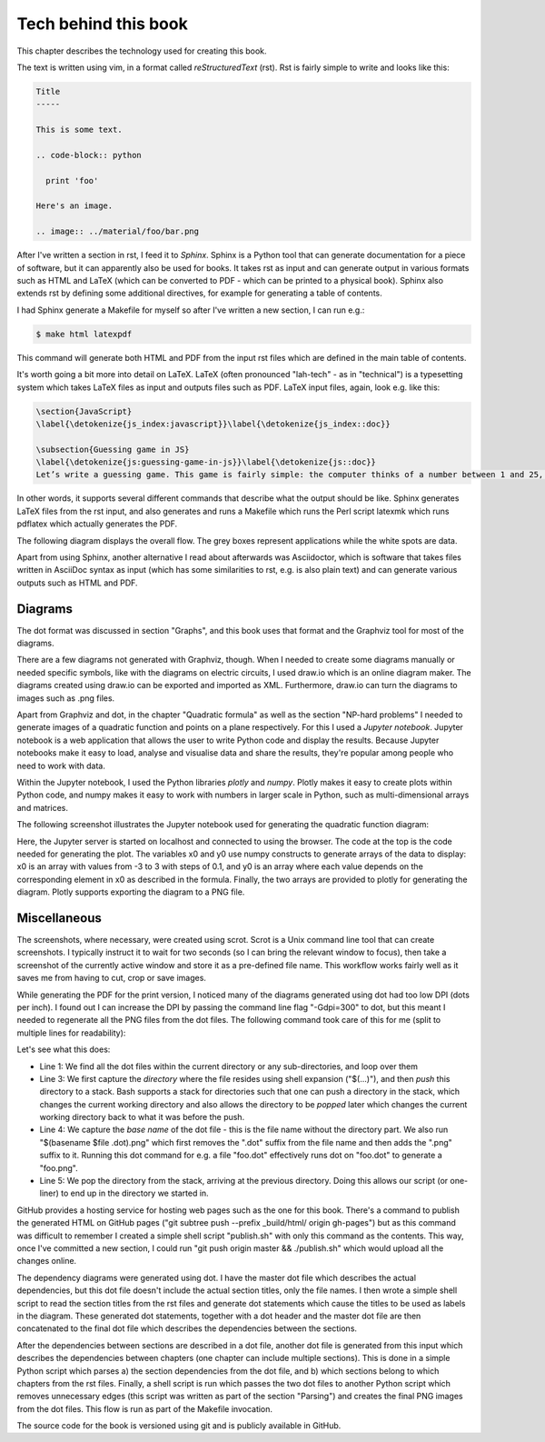 Tech behind this book
---------------------

This chapter describes the technology used for creating this book.

The text is written using vim, in a format called *reStructuredText* (rst). Rst is fairly simple to write and looks like this:

.. code-block:: rst

  Title
  -----

  This is some text.

  .. code-block:: python

    print 'foo'

  Here's an image.

  .. image:: ../material/foo/bar.png

After I've written a section in rst, I feed it to *Sphinx*. Sphinx is a Python tool that can generate documentation for a piece of software, but it can apparently also be used for books. It takes rst as input and can generate output in various formats such as HTML and LaTeX (which can be converted to PDF - which can be printed to a physical book). Sphinx also extends rst by defining some additional directives, for example for generating a table of contents.

I had Sphinx generate a Makefile for myself so after I've written a new section, I can run e.g.:

.. code-block:: bash

    $ make html latexpdf

This command will generate both HTML and PDF from the input rst files which are defined in the main table of contents.

It's worth going a bit more into detail on LaTeX. LaTeX (often pronounced "lah-tech" - as in "technical") is a typesetting system which takes LaTeX files as input and outputs files such as PDF. LaTeX input files, again, look e.g. like this:

.. code-block:: latex

  \section{JavaScript}
  \label{\detokenize{js_index:javascript}}\label{\detokenize{js_index::doc}}
  
  \subsection{Guessing game in JS}
  \label{\detokenize{js:guessing-game-in-js}}\label{\detokenize{js::doc}}
  Let’s write a guessing game. This game is fairly simple: the computer thinks of a number between 1 and 25, and you need to guess what it is. The computer will give hints such as “my number is smaller” or “my number is bigger” on wrong guesses.
  
In other words, it supports several different commands that describe what the output should be like. Sphinx generates LaTeX files from the rst input, and also generates and runs a Makefile which runs the Perl script latexmk which runs pdflatex which actually generates the PDF.

The following diagram displays the overall flow. The grey boxes represent applications while the white spots are data.

.. image:: ../material/close/rst.png
    :scale: 30

Apart from using Sphinx, another alternative I read about afterwards was Asciidoctor, which is software that takes files written in AsciiDoc syntax as input (which has some similarities to rst, e.g. is also plain text) and can generate various outputs such as HTML and PDF.

Diagrams
========

The dot format was discussed in section "Graphs", and this book uses that format and the Graphviz tool for most of the diagrams.

There are a few diagrams not generated with Graphviz, though. When I needed to create some diagrams manually or needed specific symbols, like with the diagrams on electric circuits, I used draw.io which is an online diagram maker. The diagrams created using draw.io can be exported and imported as XML. Furthermore, draw.io can turn the diagrams to images such as .png files.

Apart from Graphviz and dot, in the chapter "Quadratic formula" as well as the section "NP-hard problems" I needed to generate images of a quadratic function and points on a plane respectively. For this I used a *Jupyter notebook*. Jupyter notebook is a web application that allows the user to write Python code and display the results. Because Jupyter notebooks make it easy to load, analyse and visualise data and share the results, they're popular among people who need to work with data.

Within the Jupyter notebook, I used the Python libraries *plotly* and *numpy*. Plotly makes it easy to create plots within Python code, and numpy makes it easy to work with numbers in larger scale in Python, such as multi-dimensional arrays and matrices.

The following screenshot illustrates the Jupyter notebook used for generating the quadratic function diagram:

.. image:: ../material/close/jup.png

Here, the Jupyter server is started on localhost and connected to using the browser. The code at the top is the code needed for generating the plot. The variables x0 and y0 use numpy constructs to generate arrays of the data to display: x0 is an array with values from -3 to 3 with steps of 0.1, and y0 is an array where each value depends on the corresponding element in x0 as described in the formula. Finally, the two arrays are provided to plotly for generating the diagram. Plotly supports exporting the diagram to a PNG file.

Miscellaneous
=============

The screenshots, where necessary, were created using scrot. Scrot is a Unix command line tool that can create screenshots. I typically instruct it to wait for two seconds (so I can bring the relevant window to focus), then take a screenshot of the currently active window and store it as a pre-defined file name. This workflow works fairly well as it saves me from having to cut, crop or save images.

While generating the PDF for the print version, I noticed many of the diagrams generated using dot had too low DPI (dots per inch). I found out I can increase the DPI by passing the command line flag "-Gdpi=300" to dot, but this meant I needed to regenerate all the PNG files from the dot files. The following command took care of this for me (split to multiple lines for readability):

.. code-block:: bash
    :linenos:

    for file in $(find . -name '*.dot')
    do
        pushd $(dirname $file)
        dot -Tpng -Gdpi=300 $(basename $file) > $(basename $file .dot).png
        popd
    done

Let's see what this does:

* Line 1: We find all the dot files within the current directory or any sub-directories, and loop over them
* Line 3: We first capture the *directory* where the file resides using shell expansion ("$(...)"), and then *push* this directory to a stack. Bash supports a stack for directories such that one can push a directory in the stack, which changes the current working directory and also allows the directory to be *popped* later which changes the current working directory back to what it was before the push.
* Line 4: We capture the *base name* of the dot file - this is the file name without the directory part. We also run "$(basename $file .dot).png" which first removes the ".dot" suffix from the file name and then adds the ".png" suffix to it. Running this dot command for e.g. a file "foo.dot" effectively runs dot on "foo.dot" to generate a "foo.png".
* Line 5: We pop the directory from the stack, arriving at the previous directory. Doing this allows our script (or one-liner) to end up in the directory we started in.

GitHub provides a hosting service for hosting web pages such as the one for this book. There's a command to publish the generated HTML on GitHub pages ("git subtree push --prefix _build/html/ origin gh-pages") but as this command was difficult to remember I created a simple shell script "publish.sh" with only this command as the contents. This way, once I've committed a new section, I could run "git push origin master && ./publish.sh" which would upload all the changes online.

The dependency diagrams were generated using dot. I have the master dot file which describes the actual dependencies, but this dot file doesn't include the actual section titles, only the file names. I then wrote a simple shell script to read the section titles from the rst files and generate dot statements which cause the titles to be used as labels in the diagram. These generated dot statements, together with a dot header and the master dot file are then concatenated to the final dot file which describes the dependencies between the sections.

After the dependencies between sections are described in a dot file, another dot file is generated from this input which describes the dependencies between chapters (one chapter can include multiple sections). This is done in a simple Python script which parses a) the section dependencies from the dot file, and b) which sections belong to which chapters from the rst files. Finally, a shell script is run which passes the two dot files to another Python script which removes unnecessary edges (this script was written as part of the section "Parsing") and creates the final PNG images from the dot files. This flow is run as part of the Makefile invocation.

The source code for the book is versioned using git and is publicly available in GitHub.
